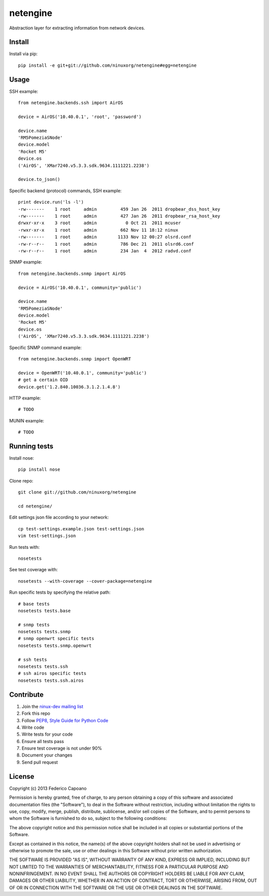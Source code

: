 =========
netengine
=========

.. image:: https://landscape.io/github/ninuxorg/netengine/master/landscape.png
   :target: https://landscape.io/github/ninuxorg/netengine/master
   :alt: Code Health

.. image:: https://requires.io/github/ninuxorg/netengine/requirements.png?branch=master
   :target: https://requires.io/github/ninuxorg/netengine/requirements/?branch=master
   :alt: Requirements Status

Abstraction layer for extracting information from network devices.

Install
=======

Install via pip::

    pip install -e git+git://github.com/ninuxorg/netengine#egg=netengine

Usage
=====

SSH example::

    from netengine.backends.ssh import AirOS
    
    device = AirOS('10.40.0.1', 'root', 'password')
    
    device.name
    'RM5PomeziaSNode'
    device.model
    'Rocket M5'
    device.os
    ('AirOS', 'XMar7240.v5.3.3.sdk.9634.1111221.2238')

    device.to_json()
    
Specific backend (protocol) commands, SSH example::

    print device.run('ls -l')
    -rw-------    1 root     admin         459 Jan 26  2011 dropbear_dss_host_key
    -rw-------    1 root     admin         427 Jan 26  2011 dropbear_rsa_host_key
    drwxr-xr-x    3 root     admin           0 Oct 21  2011 mcuser
    -rwxr-xr-x    1 root     admin         662 Nov 11 18:12 ninux
    -rw-------    1 root     admin        1133 Nov 12 00:27 olsrd.conf
    -rw-r--r--    1 root     admin         786 Dec 21  2011 olsrd6.conf
    -rw-r--r--    1 root     admin         234 Jan  4  2012 radvd.conf

SNMP example::

    from netengine.backends.snmp import AirOS
    
    device = AirOS('10.40.0.1', community='public')
    
    device.name
    'RM5PomeziaSNode'
    device.model
    'Rocket M5'
    device.os
    ('AirOS', 'XMar7240.v5.3.3.sdk.9634.1111221.2238')

Specific SNMP command example::

    from netengine.backends.snmp import OpenWRT
    
    device = OpenWRT('10.40.0.1', community='public')
    # get a certain OID
    device.get('1.2.840.10036.3.1.2.1.4.8')
    

HTTP example::

    # TODO

MUNIN example::

    # TODO

Running tests
=============

Install nose::

    pip install nose

Clone repo::

    git clone git://github.com/ninuxorg/netengine
    
    cd netengine/

Edit settings json file according to your network::

    cp test-settings.example.json test-settings.json
    vim test-settings.json

Run tests with::

    nosetests

See test coverage with::

    nosetests --with-coverage --cover-package=netengine

Run specific tests by specifying the relative path::

    # base tests
    nosetests tests.base

    # snmp tests
    nosetests tests.snmp
    # snmp openwrt specific tests
    nosetests tests.snmp.openwrt
    
    # ssh tests
    nosetests tests.ssh
    # ssh airos specific tests
    nosetests tests.ssh.airos

Contribute
==========

1. Join the `ninux-dev mailing list`_
2. Fork this repo
3. Follow `PEP8, Style Guide for Python Code`_
4. Write code
5. Write tests for your code
6. Ensure all tests pass
7. Ensure test coverage is not under 90%
8. Document your changes
9. Send pull request

.. _PEP8, Style Guide for Python Code: http://www.python.org/dev/peps/pep-0008/
.. _ninux-dev mailing list: http://ml.ninux.org/mailman/listinfo/ninux-dev

License
=======

Copyright (c) 2013 Federico Capoano

Permission is hereby granted, free of charge, to any person obtaining a copy
of this software and associated documentation files (the "Software"), to deal
in the Software without restriction, including without limitation the rights
to use, copy, modify, merge, publish, distribute, sublicense, and/or sell
copies of the Software, and to permit persons to whom the Software is
furnished to do so, subject to the following conditions:

The above copyright notice and this permission notice shall be included in
all copies or substantial portions of the Software.

Except as contained in this notice, the name(s) of the above copyright holders
shall not be used in advertising or otherwise to promote the sale,
use or other dealings in this Software without prior written authorization.

THE SOFTWARE IS PROVIDED "AS IS", WITHOUT WARRANTY OF ANY KIND, EXPRESS OR
IMPLIED, INCLUDING BUT NOT LIMITED TO THE WARRANTIES OF MERCHANTABILITY,
FITNESS FOR A PARTICULAR PURPOSE AND NONINFRINGEMENT. IN NO EVENT SHALL THE
AUTHORS OR COPYRIGHT HOLDERS BE LIABLE FOR ANY CLAIM, DAMAGES OR OTHER
LIABILITY, WHETHER IN AN ACTION OF CONTRACT, TORT OR OTHERWISE, ARISING FROM,
OUT OF OR IN CONNECTION WITH THE SOFTWARE OR THE USE OR OTHER DEALINGS IN
THE SOFTWARE.
